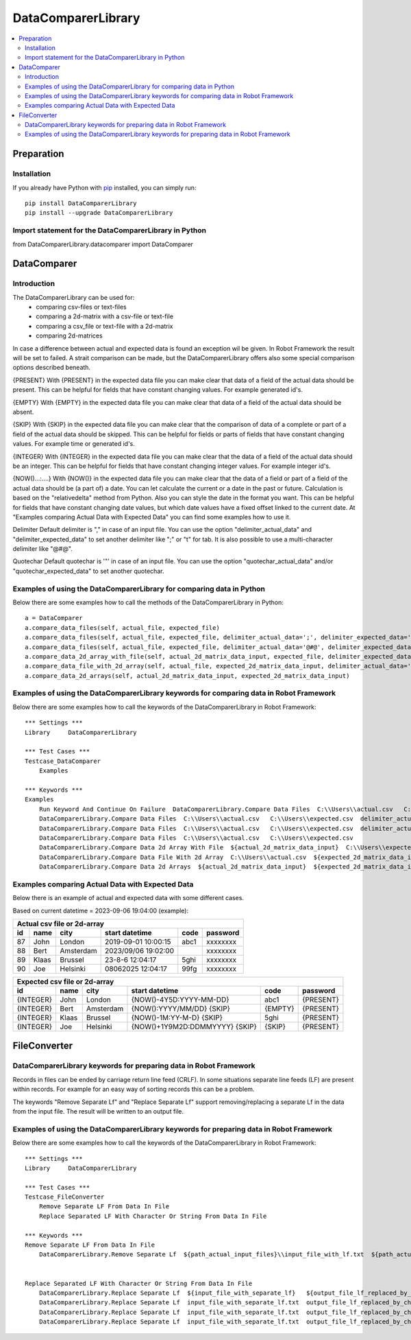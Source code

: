 ===================
DataComparerLibrary
===================

.. contents::
   :local:


Preparation
===================

Installation
------------

If you already have Python with `pip <https://pip.pypa.io>`_ installed,
you can simply run::

    pip install DataComparerLibrary
    pip install --upgrade DataComparerLibrary



Import statement for the DataComparerLibrary in Python
------------------------------------------------------

from DataComparerLibrary.datacomparer import DataComparer



DataComparer
============

Introduction
------------

The DataComparerLibrary can be used for:
    - comparing csv-files or text-files
    - comparing a 2d-matrix with a csv-file or text-file
    - comparing a csv_file or text-file with a 2d-matrix
    - comparing 2d-matrices

In case a difference between actual and expected data is found an exception wil be given. In Robot Framework
the result will be set to failed.
A strait comparison can be made, but the DataComparerLibrary offers also some special comparison options described
beneath.

{PRESENT}
With {PRESENT} in the expected data file you can make clear that data of a field of the actual data should be present.
This can be helpful for fields that have constant changing values. For example generated id's.

{EMPTY}
With {EMPTY} in the expected data file you can make clear that data of a field of the actual data should be absent.

{SKIP}
With {SKIP} in the expected data file you can make clear that the comparison of data of a complete or part of a field
of the actual data should be skipped. This can be helpful for fields or parts of fields that have constant changing
values. For example time or generated id's.

{INTEGER}
With {INTEGER} in the expected data file you can make clear that the data of a field of the actual data should be an
integer. This can be helpful for fields that have constant changing integer values. For example integer id's.

{NOW()...:....}
With {NOW()} in the expected data file you can make clear that the data of a field or part of a field of the actual
data should be (a part of) a date. You can let calculate the current or a date in the past or future. Calculation is
based on the "relativedelta" method from Python. Also you can style the date in the format you want. This can be
helpful for fields that have constant changing date values, but which date values have a fixed offset linked to the
current date. At "Examples comparing Actual Data with Expected Data" you can find some examples how to use it.

Delimiter
Default delimiter is "," in case of an input file. You can use the option "delimiter_actual_data" and "delimiter_expected_data" to set another
delimiter like ";" or "\t" for tab. It is also possible to use a multi-character delimiter like "@#@".

Quotechar
Default quotechar is '"' in case of an input file. You can use the option "quotechar_actual_data" and/or "quotechar_expected_data" to set another
quotechar.


Examples of using the DataComparerLibrary for comparing data in Python
----------------------------------------------------------------------

Below there are some examples how to call the methods of the DataComparerLibrary in Python::


    a = DataComparer
    a.compare_data_files(self, actual_file, expected_file)
    a.compare_data_files(self, actual_file, expected_file, delimiter_actual_data=';', delimiter_expected_data=';')
    a.compare_data_files(self, actual_file, expected_file, delimiter_actual_data='@#@', delimiter_expected_data='@#@')
    a.compare_data_2d_array_with_file(self, actual_2d_matrix_data_input, expected_file, delimiter_expected_data='\t')
    a.compare_data_file_with_2d_array(self, actual_file, expected_2d_matrix_data_input, delimiter_actual_data=';')
    a.compare_data_2d_arrays(self, actual_2d_matrix_data_input, expected_2d_matrix_data_input)


Examples of using the DataComparerLibrary keywords for comparing data in Robot Framework
----------------------------------------------------------------------------------------

Below there are some examples how to call the keywords of the DataComparerLibrary in Robot Framework::


    *** Settings ***
    Library     DataComparerLibrary

    *** Test Cases ***
    Testcase_DataComparer
        Examples

    *** Keywords ***
    Examples
        Run Keyword And Continue On Failure  DataComparerLibrary.Compare Data Files  C:\\Users\\actual.csv   C:\\Users\\expected.csv
        DataComparerLibrary.Compare Data Files  C:\\Users\\actual.csv   C:\\Users\\expected.csv  delimiter_actual_data=;  delimiter_expected_data=;
        DataComparerLibrary.Compare Data Files  C:\\Users\\actual.csv   C:\\Users\\expected.csv  delimiter_actual_data=@#@  delimiter_expected_data=@#@
        DataComparerLibrary.Compare Data Files  C:\\Users\\actual.csv   C:\\Users\\expected.csv
        DataComparerLibrary.Compare Data 2d Array With File  ${actual_2d_matrix_data_input}  C:\\Users\\expected.csv  delimiter_expected_data=\t
        DataComparerLibrary.Compare Data File With 2d Array  C:\\Users\\actual.csv  ${expected_2d_matrix_data_input}  delimiter_actual_data=;
        DataComparerLibrary.Compare Data 2d Arrays  ${actual_2d_matrix_data_input}  ${expected_2d_matrix_data_input}


Examples comparing Actual Data with Expected Data
-------------------------------------------------

Below there is an example of actual and expected data with some different cases.



Based on current datetime = 2023-09-06 19:04:00  (example):


+--------------------------------------------------------------------------------------------------+
|                                   Actual csv file or 2d-array                                    |
+--------------+----------+--------------+---------------------------------+---------+-------------+
| id           | name     | city         | start datetime                  | code    | password    |
+==============+==========+==============+=================================+=========+=============+
| 87           | John     | London       | 2019-09-01 10:00:15             | abc1    | xxxxxxxx    |
+--------------+----------+--------------+---------------------------------+---------+-------------+
| 88           | Bert     | Amsterdam    | 2023/09/06 19:02:00             |         | xxxxxxxx    |
+--------------+----------+--------------+---------------------------------+---------+-------------+
| 89           | Klaas    | Brussel      | 23-8-6 12:04:17                 | 5ghi    | xxxxxxxx    |
+--------------+----------+--------------+---------------------------------+---------+-------------+
| 90           | Joe      | Helsinki     | 08062025 12:04:17               | 99fg    | xxxxxxxx    |
+--------------+----------+--------------+---------------------------------+---------+-------------+


+--------------------------------------------------------------------------------------------------+
|                                   Expected csv file or 2d-array                                  |
+--------------+----------+--------------+---------------------------------+---------+-------------+
| id           | name     | city         | start datetime                  | code    | password    |
+==============+==========+==============+=================================+=========+=============+
| {INTEGER}    | John     | London       | {NOW()-4Y5D:YYYY-MM-DD}         | abc1    | {PRESENT}   |
+--------------+----------+--------------+---------------------------------+---------+-------------+
| {INTEGER}    | Bert     | Amsterdam    | {NOW():YYYY/MM/DD} {SKIP}       | {EMPTY} | {PRESENT}   |
+--------------+----------+--------------+---------------------------------+---------+-------------+
| {INTEGER}    | Klaas    | Brussel      | {NOW()-1M:YY-M-D} {SKIP}        | 5ghi    | {PRESENT}   |
+--------------+----------+--------------+---------------------------------+---------+-------------+
| {INTEGER}    | Joe      | Helsinki     | {NOW()+1Y9M2D:DDMMYYYY} {SKIP}  | {SKIP}  | {PRESENT}   |
+--------------+----------+--------------+---------------------------------+---------+-------------+


FileConverter
=============


DataComparerLibrary keywords for preparing data in Robot Framework
------------------------------------------------------------------
Records in files can be ended by carriage return line feed (CRLF). In some situations separate line feeds (LF) are
present within records. For example for an easy way of sorting records this can be a problem.

The keywords "Remove Separate Lf" and "Replace Separate Lf" support removing/replacing a separate Lf in the data from
the input file. The result will be written to an output file.


Examples of using the DataComparerLibrary keywords for preparing data in Robot Framework
----------------------------------------------------------------------------------------

Below there are some examples how to call the keywords of the DataComparerLibrary in Robot Framework::


    *** Settings ***
    Library     DataComparerLibrary

    *** Test Cases ***
    Testcase_FileConverter
        Remove Separate LF From Data In File
        Replace Separated LF With Character Or String From Data In File

    *** Keywords ***
    Remove Separate LF From Data In File
        DataComparerLibrary.Remove Separate Lf  ${path_actual_input_files}\\input_file_with_lf.txt  ${path_actual_output_files}\\output_file_without_lf.txt


    Replace Separated LF With Character Or String From Data In File
        DataComparerLibrary.Replace Separate Lf  ${input_file_with_separate_lf}   ${output_file_lf_replaced_by_character_or_string}   ${replacement_string}
        DataComparerLibrary.Replace Separate Lf  input_file_with_separate_lf.txt  output_file_lf_replaced_by_character_or_string.txt  abc
        DataComparerLibrary.Replace Separate Lf  input_file_with_separate_lf.txt  output_file_lf_replaced_by_character_or_string.txt  x
        DataComparerLibrary.Replace Separate Lf  input_file_with_separate_lf.txt  output_file_lf_replaced_by_character_or_string.txt  ${SPACE}


